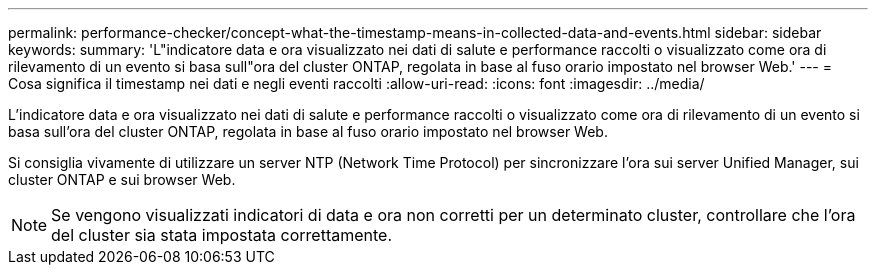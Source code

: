 ---
permalink: performance-checker/concept-what-the-timestamp-means-in-collected-data-and-events.html 
sidebar: sidebar 
keywords:  
summary: 'L"indicatore data e ora visualizzato nei dati di salute e performance raccolti o visualizzato come ora di rilevamento di un evento si basa sull"ora del cluster ONTAP, regolata in base al fuso orario impostato nel browser Web.' 
---
= Cosa significa il timestamp nei dati e negli eventi raccolti
:allow-uri-read: 
:icons: font
:imagesdir: ../media/


[role="lead"]
L'indicatore data e ora visualizzato nei dati di salute e performance raccolti o visualizzato come ora di rilevamento di un evento si basa sull'ora del cluster ONTAP, regolata in base al fuso orario impostato nel browser Web.

Si consiglia vivamente di utilizzare un server NTP (Network Time Protocol) per sincronizzare l'ora sui server Unified Manager, sui cluster ONTAP e sui browser Web.

[NOTE]
====
Se vengono visualizzati indicatori di data e ora non corretti per un determinato cluster, controllare che l'ora del cluster sia stata impostata correttamente.

====